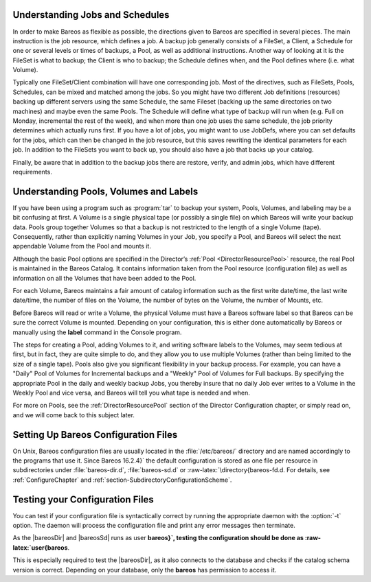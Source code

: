 Understanding Jobs and Schedules
================================

.. index::
   pair: Schedule; Understanding Schedules
 

.. _`JobsandSchedules`: JobsandSchedules

In order to make Bareos as flexible as possible, the directions given to Bareos are specified in several pieces. The main instruction is the job resource, which defines a job. A backup job generally consists of a FileSet, a Client, a Schedule for one or several levels or times of backups, a Pool, as well as additional instructions. Another way of looking at it is the FileSet is what to backup; the Client is who to backup; the Schedule defines when, and the Pool defines where (i.e. what Volume).

Typically one FileSet/Client combination will have one corresponding job. Most of the directives, such as FileSets, Pools, Schedules, can be mixed and matched among the jobs. So you might have two different Job definitions (resources) backing up different servers using the same Schedule, the same Fileset (backing up the same directories on two machines) and maybe even the same Pools. The Schedule will define what type of backup will run when (e.g. Full on Monday, incremental the rest of the
week), and when more than one job uses the same schedule, the job priority determines which actually runs first. If you have a lot of jobs, you might want to use JobDefs, where you can set defaults for the jobs, which can then be changed in the job resource, but this saves rewriting the identical parameters for each job. In addition to the FileSets you want to back up, you should also have a job that backs up your catalog.

Finally, be aware that in addition to the backup jobs there are restore, verify, and admin jobs, which have different requirements.

Understanding Pools, Volumes and Labels
=======================================

.. index::
   pair: Pools; Understanding
.. index::
    pair: Volumes; Understanding
.. index::
    pair: Label; Understanding Labels
 

.. _`PoolsVolsLabels`: PoolsVolsLabels

If you have been using a program such as :program:`tar` to backup your system, Pools, Volumes, and labeling may be a bit confusing at first. A Volume is a single physical tape (or possibly a single file) on which Bareos will write your backup data. Pools group together Volumes so that a backup is not restricted to the length of a single Volume (tape). Consequently, rather than explicitly naming Volumes in your Job, you specify a Pool, and Bareos will select the next appendable Volume
from the Pool and mounts it.

Although the basic Pool options are specified in the Director’s :ref:`Pool <DirectorResourcePool>` resource, the real Pool is maintained in the Bareos Catalog. It contains information taken from the Pool resource (configuration file) as well as information on all the Volumes that have been added to the Pool.

For each Volume, Bareos maintains a fair amount of catalog information such as the first write date/time, the last write date/time, the number of files on the Volume, the number of bytes on the Volume, the number of Mounts, etc.

Before Bareos will read or write a Volume, the physical Volume must have a Bareos software label so that Bareos can be sure the correct Volume is mounted. Depending on your configuration, this is either done automatically by Bareos or manually using the :strong:`label` command in the Console program.

The steps for creating a Pool, adding Volumes to it, and writing software labels to the Volumes, may seem tedious at first, but in fact, they are quite simple to do, and they allow you to use multiple Volumes (rather than being limited to the size of a single tape). Pools also give you significant flexibility in your backup process. For example, you can have a "Daily" Pool of Volumes for Incremental backups and a "Weekly" Pool of Volumes for Full backups. By specifying the appropriate Pool in
the daily and weekly backup Jobs, you thereby insure that no daily Job ever writes to a Volume in the Weekly Pool and vice versa, and Bareos will tell you what tape is needed and when.

For more on Pools, see the :ref:`DirectorResourcePool` section of the Director Configuration chapter, or simply read on, and we will come back to this subject later.

.. _config:

Setting Up Bareos Configuration Files
=====================================

.. index::
   pair: Configuration; Files


On Unix, Bareos configuration files are usually located in the :file:`/etc/bareos/` directory and are named accordingly to the programs that use it. Since Bareos 16.2.4}` the default configuration is stored as one file per resource in subdirectories under :file:`bareos-dir.d`, :file:`bareos-sd.d` or :raw-latex:`\directory{bareos-fd.d. For details, see
:ref:`ConfigureChapter` and :ref:`section-SubdirectoryConfigurationScheme`.

Testing your Configuration Files
================================

.. index::
   pair: Testing; Configuration Files


You can test if your configuration file is syntactically correct by running the appropriate daemon with the                :option:`-t` option. The daemon will process the configuration file and print any error messages then terminate.

As the |bareosDir| and |bareosSd| runs as user **bareos}`, testing the configuration should be done as :raw-latex:`\user{bareos**.

This is especially required to test the |bareosDir|, as it also connects to the database and checks if the catalog schema version is correct. Depending on your database, only the **bareos** has permission to access it.



    
.. code-block:: sh
    :caption: Testing Configuration Files

    su bareos -s /bin/sh -c "/usr/sbin/bareos-dir -t"
    su bareos -s /bin/sh -c "/usr/sbin/bareos-sd -t"
    bareos-fd -t
    bconsole -t
    bareos-tray-monitor -t
